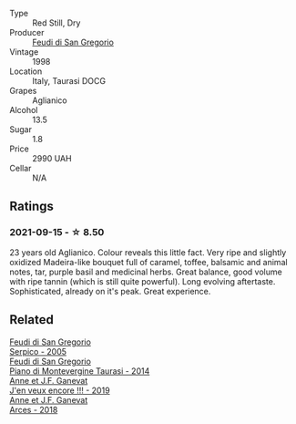 #+attr_html: :class wine-main-image
[[file:/images/9e/5bc457-cca9-4f42-befd-e11da153544a/2021-09-15-20-52-52-67942831-22C4-4F34-AA12-FF8DE339CF61-1-105-c.webp]]

- Type :: Red Still, Dry
- Producer :: [[barberry:/producers/e9a07255-1376-4b70-bbf2-0d358bff215a][Feudi di San Gregorio]]
- Vintage :: 1998
- Location :: Italy, Taurasi DOCG
- Grapes :: Aglianico
- Alcohol :: 13.5
- Sugar :: 1.8
- Price :: 2990 UAH
- Cellar :: N/A

** Ratings

*** 2021-09-15 - ☆ 8.50

23 years old Aglianico. Colour reveals this little fact. Very ripe and slightly oxidized Madeira-like bouquet full of caramel, toffee, balsamic and animal notes, tar, purple basil and medicinal herbs. Great balance, good volume with ripe tannin (which is still quite powerful). Long evolving aftertaste. Sophisticated, already on it's peak. Great experience.

** Related

#+begin_export html
<div class="flex-container">
  <a class="flex-item flex-item-left" href="/wines/36363a35-2c36-48e7-982b-46efbd45b51f.html">
    <img class="flex-bottle" src="/images/36/363a35-2c36-48e7-982b-46efbd45b51f/2021-09-15-20-55-04-654BFA79-67BA-4AF6-8A5E-7438A6AF9357-1-105-c.webp"></img>
    <section class="h">Feudi di San Gregorio</section>
    <section class="h text-bolder">Serpico - 2005</section>
  </a>

  <a class="flex-item flex-item-right" href="/wines/470a1738-5cc3-4aac-a09a-7ab314af4c00.html">
    <img class="flex-bottle" src="/images/47/0a1738-5cc3-4aac-a09a-7ab314af4c00/2021-12-23-08-38-50-1103030B-2C05-432E-A71B-913F1B559FC8-1-105-c.webp"></img>
    <section class="h">Feudi di San Gregorio</section>
    <section class="h text-bolder">Piano di Montevergine Taurasi - 2014</section>
  </a>

  <a class="flex-item flex-item-left" href="/wines/1357c3ce-cad1-4f2d-8473-4e05fd524a29.html">
    <img class="flex-bottle" src="/images/13/57c3ce-cad1-4f2d-8473-4e05fd524a29/2021-09-15-20-57-33-C8969034-BEBE-44D5-B69B-2A585A38EDB8-1-105-c.webp"></img>
    <section class="h">Anne et J.F. Ganevat</section>
    <section class="h text-bolder">J'en veux encore !!! - 2019</section>
  </a>

  <a class="flex-item flex-item-right" href="/wines/5f49c6c1-3ce2-484a-96a4-cf48058e1f68.html">
    <img class="flex-bottle" src="/images/5f/49c6c1-3ce2-484a-96a4-cf48058e1f68/2021-09-01-22-21-49-4A81CD18-7FE4-4713-9A13-2567667D3E5D-1-105-c.webp"></img>
    <section class="h">Anne et J.F. Ganevat</section>
    <section class="h text-bolder">Arces - 2018</section>
  </a>

</div>
#+end_export
